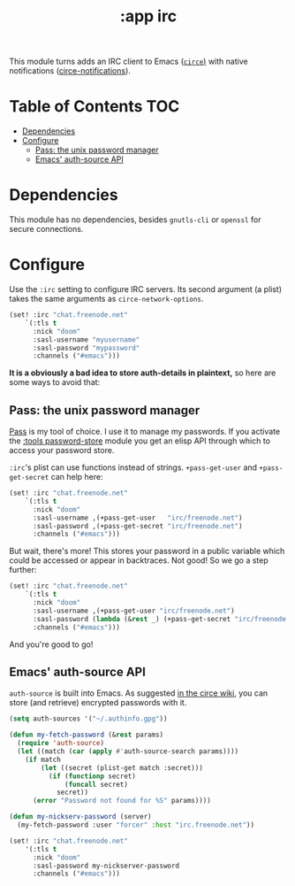 #+TITLE: :app irc

This module turns adds an IRC client to Emacs ([[https://github.com/jorgenschaefer/circe][~circe~)]] with native notifications ([[https://github.com/eqyiel/circe-notifications][circe-notifications]]).

* Table of Contents :TOC:
- [[#dependencies][Dependencies]]
- [[#configure][Configure]]
  - [[#pass-the-unix-password-manager][Pass: the unix password manager]]
  - [[#emacs-auth-source-api][Emacs' auth-source API]]

* Dependencies
This module has no dependencies, besides =gnutls-cli= or =openssl= for secure connections.

* Configure
Use the ~:irc~ setting to configure IRC servers. Its second argument (a plist) takes the same arguments as ~circe-network-options~.

#+BEGIN_SRC emacs-lisp :tangle no
(set! :irc "chat.freenode.net"
    `(:tls t
      :nick "doom"
      :sasl-username "myusername"
      :sasl-password "mypassword"
      :channels ("#emacs")))
#+END_SRC

*It is a obviously a bad idea to store auth-details in plaintext,* so here are some ways to avoid that:

** Pass: the unix password manager
[[https://www.passwordstore.org/][Pass]] is my tool of choice. I use it to manage my passwords. If you activate the [[/modules/tools/password-store/README.org][:tools password-store]] module you get an elisp API through which to access your password store.

~:irc~'s plist can use functions instead of strings. ~+pass-get-user~ and ~+pass-get-secret~ can help here:

#+BEGIN_SRC emacs-lisp :tangle no
(set! :irc "chat.freenode.net"
    `(:tls t
      :nick "doom"
      :sasl-username ,(+pass-get-user   "irc/freenode.net")
      :sasl-password ,(+pass-get-secret "irc/freenode.net")
      :channels ("#emacs")))
#+END_SRC

But wait, there's more! This stores your password in a public variable which could be accessed or appear in backtraces. Not good! So we go a step further:

#+BEGIN_SRC emacs-lisp :tangle no
(set! :irc "chat.freenode.net"
    `(:tls t
      :nick "doom"
      :sasl-username ,(+pass-get-user "irc/freenode.net")
      :sasl-password (lambda (&rest _) (+pass-get-secret "irc/freenode.net"))
      :channels ("#emacs")))
#+END_SRC

And you're good to go!

** Emacs' auth-source API
~auth-source~ is built into Emacs. As suggested [[https://github.com/jorgenschaefer/circe/wiki/Configuration#safer-password-management][in the circe wiki]], you can store (and retrieve) encrypted passwords with it.

#+BEGIN_SRC emacs-lisp :tangle no
(setq auth-sources '("~/.authinfo.gpg"))

(defun my-fetch-password (&rest params)
  (require 'auth-source)
  (let ((match (car (apply #'auth-source-search params))))
    (if match
        (let ((secret (plist-get match :secret)))
          (if (functionp secret)
              (funcall secret)
            secret))
      (error "Password not found for %S" params))))

(defun my-nickserv-password (server)
  (my-fetch-password :user "forcer" :host "irc.freenode.net"))

(set! :irc "chat.freenode.net"
    '(:tls t
      :nick "doom"
      :sasl-password my-nickserver-password
      :channels ("#emacs")))
#+END_SRC

